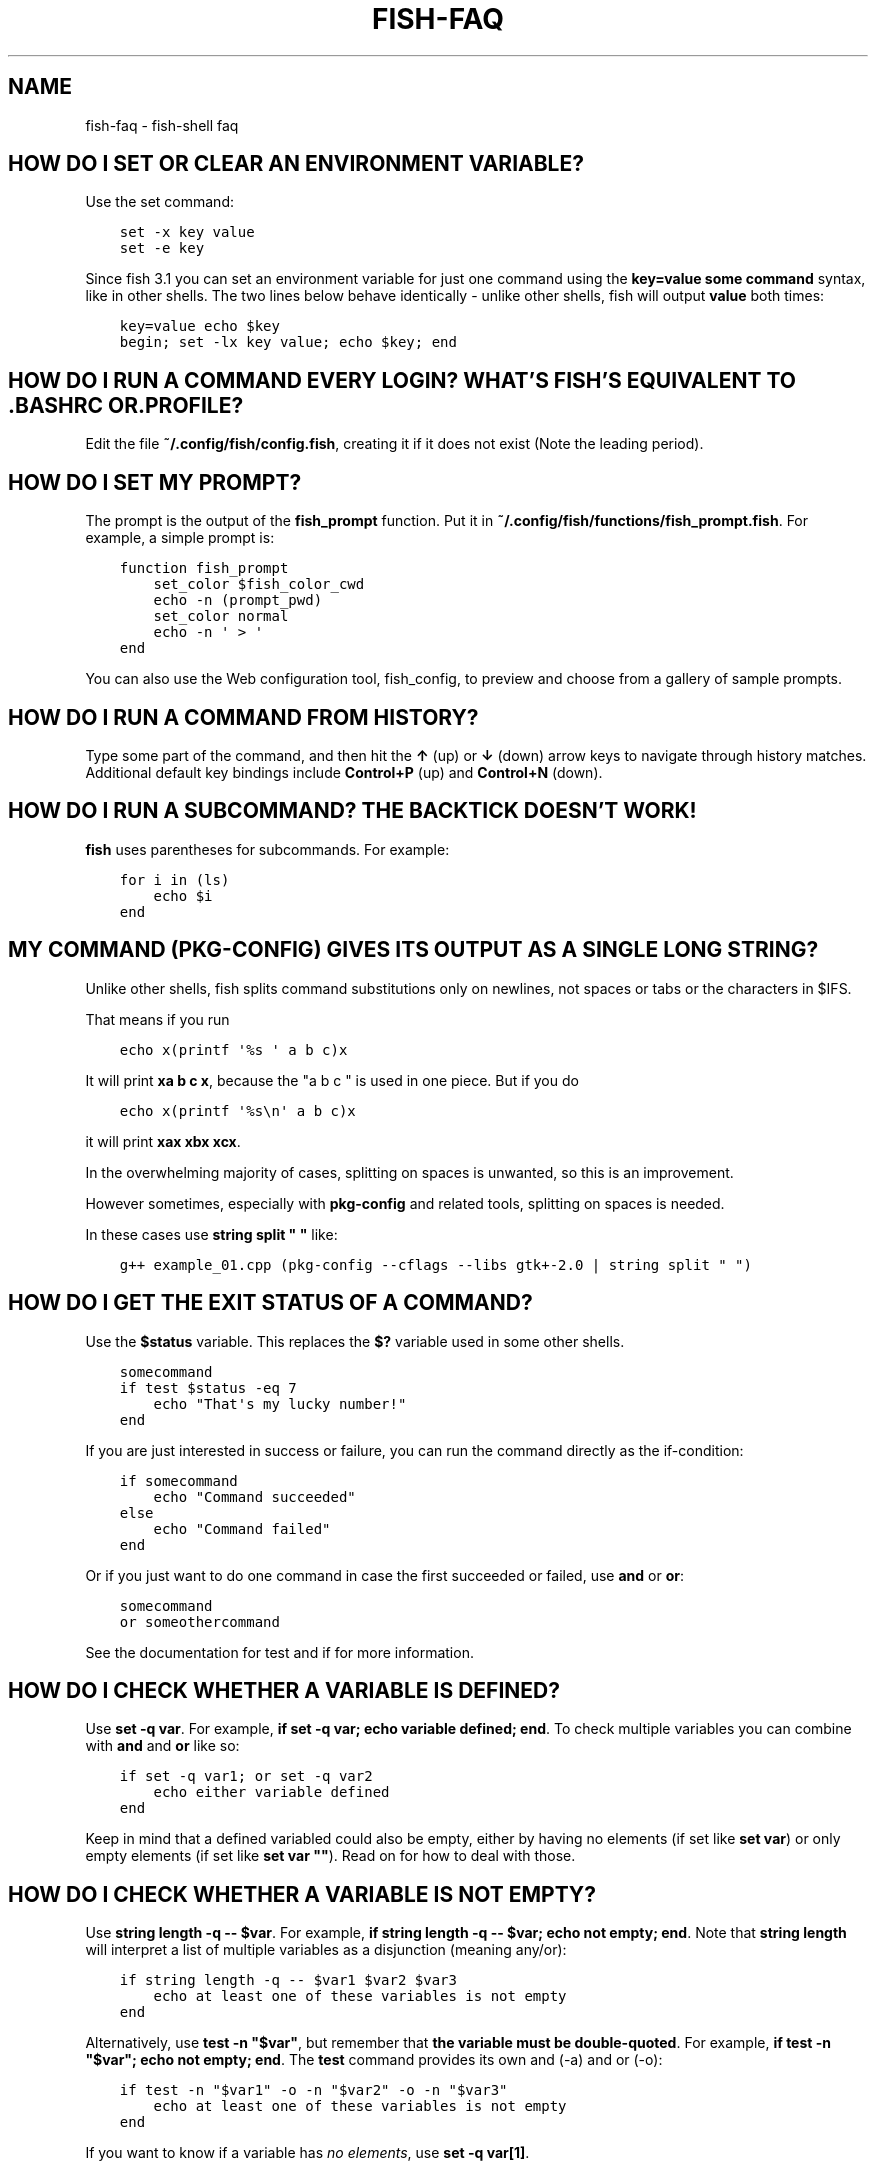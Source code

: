 .\" Man page generated from reStructuredText.
.
.TH "FISH-FAQ" "1" "Feb 12, 2020" "3.1" "fish-shell"
.SH NAME
fish-faq \- fish-shell faq
.
.nr rst2man-indent-level 0
.
.de1 rstReportMargin
\\$1 \\n[an-margin]
level \\n[rst2man-indent-level]
level margin: \\n[rst2man-indent\\n[rst2man-indent-level]]
-
\\n[rst2man-indent0]
\\n[rst2man-indent1]
\\n[rst2man-indent2]
..
.de1 INDENT
.\" .rstReportMargin pre:
. RS \\$1
. nr rst2man-indent\\n[rst2man-indent-level] \\n[an-margin]
. nr rst2man-indent-level +1
.\" .rstReportMargin post:
..
.de UNINDENT
. RE
.\" indent \\n[an-margin]
.\" old: \\n[rst2man-indent\\n[rst2man-indent-level]]
.nr rst2man-indent-level -1
.\" new: \\n[rst2man-indent\\n[rst2man-indent-level]]
.in \\n[rst2man-indent\\n[rst2man-indent-level]]u
..
.SH HOW DO I SET OR CLEAR AN ENVIRONMENT VARIABLE?
.sp
Use the set command:
.INDENT 0.0
.INDENT 3.5
.sp
.nf
.ft C
set \-x key value
set \-e key
.ft P
.fi
.UNINDENT
.UNINDENT
.sp
Since fish 3.1 you can set an environment variable for just one command using the \fBkey=value some command\fP syntax, like in other shells.  The two lines below behave identically \- unlike other shells, fish will output \fBvalue\fP both times:
.INDENT 0.0
.INDENT 3.5
.sp
.nf
.ft C
key=value echo $key
begin; set \-lx key value; echo $key; end
.ft P
.fi
.UNINDENT
.UNINDENT
.SH HOW DO I RUN A COMMAND EVERY LOGIN? WHAT'S FISH'S EQUIVALENT TO .BASHRC OR .PROFILE?
.sp
Edit the file \fB~/.config/fish/config.fish\fP, creating it if it does not exist (Note the leading period).
.SH HOW DO I SET MY PROMPT?
.sp
The prompt is the output of the \fBfish_prompt\fP function. Put it in \fB~/.config/fish/functions/fish_prompt.fish\fP\&. For example, a simple prompt is:
.INDENT 0.0
.INDENT 3.5
.sp
.nf
.ft C
function fish_prompt
    set_color $fish_color_cwd
    echo \-n (prompt_pwd)
    set_color normal
    echo \-n \(aq > \(aq
end
.ft P
.fi
.UNINDENT
.UNINDENT
.sp
You can also use the Web configuration tool, fish_config, to preview and choose from a gallery of sample prompts.
.SH HOW DO I RUN A COMMAND FROM HISTORY?
.sp
Type some part of the command, and then hit the \fB↑\fP (up) or \fB↓\fP (down) arrow keys to navigate through history matches. Additional default key bindings include \fBControl+P\fP (up) and \fBControl+N\fP (down).
.SH HOW DO I RUN A SUBCOMMAND? THE BACKTICK DOESN'T WORK!
.sp
\fBfish\fP uses parentheses for subcommands. For example:
.INDENT 0.0
.INDENT 3.5
.sp
.nf
.ft C
for i in (ls)
    echo $i
end
.ft P
.fi
.UNINDENT
.UNINDENT
.SH MY COMMAND (PKG-CONFIG) GIVES ITS OUTPUT AS A SINGLE LONG STRING?
.sp
Unlike other shells, fish splits command substitutions only on newlines, not spaces or tabs or the characters in $IFS.
.sp
That means if you run
.INDENT 0.0
.INDENT 3.5
.sp
.nf
.ft C
echo x(printf \(aq%s \(aq a b c)x
.ft P
.fi
.UNINDENT
.UNINDENT
.sp
It will print \fBxa b c x\fP, because the "a b c " is used in one piece. But if you do
.INDENT 0.0
.INDENT 3.5
.sp
.nf
.ft C
echo x(printf \(aq%s\en\(aq a b c)x
.ft P
.fi
.UNINDENT
.UNINDENT
.sp
it will print \fBxax xbx xcx\fP\&.
.sp
In the overwhelming majority of cases, splitting on spaces is unwanted, so this is an improvement.
.sp
However sometimes, especially with \fBpkg\-config\fP and related tools, splitting on spaces is needed.
.sp
In these cases use \fBstring split " "\fP like:
.INDENT 0.0
.INDENT 3.5
.sp
.nf
.ft C
g++ example_01.cpp (pkg\-config \-\-cflags \-\-libs gtk+\-2.0 | string split " ")
.ft P
.fi
.UNINDENT
.UNINDENT
.SH HOW DO I GET THE EXIT STATUS OF A COMMAND?
.sp
Use the \fB$status\fP variable. This replaces the \fB$?\fP variable used in some other shells.
.INDENT 0.0
.INDENT 3.5
.sp
.nf
.ft C
somecommand
if test $status \-eq 7
    echo "That\(aqs my lucky number!"
end
.ft P
.fi
.UNINDENT
.UNINDENT
.sp
If you are just interested in success or failure, you can run the command directly as the if\-condition:
.INDENT 0.0
.INDENT 3.5
.sp
.nf
.ft C
if somecommand
    echo "Command succeeded"
else
    echo "Command failed"
end
.ft P
.fi
.UNINDENT
.UNINDENT
.sp
Or if you just want to do one command in case the first succeeded or failed, use \fBand\fP or \fBor\fP:
.INDENT 0.0
.INDENT 3.5
.sp
.nf
.ft C
somecommand
or someothercommand
.ft P
.fi
.UNINDENT
.UNINDENT
.sp
See the documentation for test and if for more information.
.SH HOW DO I CHECK WHETHER A VARIABLE IS DEFINED?
.sp
Use \fBset \-q var\fP\&.  For example, \fBif set \-q var; echo variable defined; end\fP\&.  To check multiple variables you can combine with \fBand\fP and \fBor\fP like so:
.INDENT 0.0
.INDENT 3.5
.sp
.nf
.ft C
if set \-q var1; or set \-q var2
    echo either variable defined
end
.ft P
.fi
.UNINDENT
.UNINDENT
.sp
Keep in mind that a defined variabled could also be empty, either by having no elements (if set like \fBset var\fP) or only empty elements (if set like \fBset var ""\fP). Read on for how to deal with those.
.SH HOW DO I CHECK WHETHER A VARIABLE IS NOT EMPTY?
.sp
Use \fBstring length \-q \-\- $var\fP\&.  For example, \fBif string length \-q \-\- $var; echo not empty; end\fP\&.  Note that \fBstring length\fP will interpret a list of multiple variables as a disjunction (meaning any/or):
.INDENT 0.0
.INDENT 3.5
.sp
.nf
.ft C
if string length \-q \-\- $var1 $var2 $var3
    echo at least one of these variables is not empty
end
.ft P
.fi
.UNINDENT
.UNINDENT
.sp
Alternatively, use \fBtest \-n "$var"\fP, but remember that \fBthe variable must be double\-quoted\fP\&.  For example, \fBif test \-n "$var"; echo not empty; end\fP\&. The \fBtest\fP command provides its own and (\-a) and or (\-o):
.INDENT 0.0
.INDENT 3.5
.sp
.nf
.ft C
if test \-n "$var1" \-o \-n "$var2" \-o \-n "$var3"
    echo at least one of these variables is not empty
end
.ft P
.fi
.UNINDENT
.UNINDENT
.sp
If you want to know if a variable has \fIno elements\fP, use \fBset \-q var[1]\fP\&.
.SH WHY DOESN'T SET -UX (EXPORTED UNIVERSAL VARIABLES) SEEM TO WORK?
.sp
A global variable of the same name already exists.
.sp
Environment variables such as \fBEDITOR\fP or \fBTZ\fP can be set universally using \fBset \-Ux\fP\&.  However, if
there is an environment variable already set before fish starts (such as by login scripts or system
administrators), it is imported into fish as a global variable. The variable scopes are searched from the "inside out", which
means that local variables are checked first, followed by global variables, and finally universal
variables.
.sp
This means that the global value takes precedence over the universal value.
.sp
To avoid this problem, consider changing the setting which fish inherits. If this is not possible,
add a statement to your user initialization file (usually
\fB~/.config/fish/config.fish\fP):
.INDENT 0.0
.INDENT 3.5
.sp
.nf
.ft C
set \-gx EDITOR vim
.ft P
.fi
.UNINDENT
.UNINDENT
.SH HOW DO I CUSTOMIZE MY SYNTAX HIGHLIGHTING COLORS?
.sp
Use the web configuration tool, fish_config, or alter the \fI\%fish_color family of environment variables\fP\&.
.SH HOW DO I UPDATE MAN PAGE COMPLETIONS?
.sp
Use the fish_update_completions command.
.SH I ACCIDENTALLY ENTERED A DIRECTORY PATH AND FISH CHANGED DIRECTORY. WHAT HAPPENED?
.sp
If fish is unable to locate a command with a given name, and it starts with \(aq\fB\&.\fP\(aq, \(aq\fB/\fP\(aq or \(aq\fB~\fP\(aq, fish will test if a directory of that name exists. If it does, it is implicitly assumed that you want to change working directory. For example, the fastest way to switch to your home directory is to simply press \fB~\fP and enter.
.SH THE OPEN COMMAND DOESN'T WORK.
.sp
The \fBopen\fP command uses the MIME type database and the \fB\&.desktop\fP files used by Gnome and KDE to identify filetypes and default actions. If at least one of these environments is installed, but the open command is not working, this probably means that the relevant files are installed in a non\-standard location. Consider \fI\%asking for more help\fP\&.
.SH HOW DO I MAKE FISH MY DEFAULT SHELL?
.sp
If you installed fish manually (e.g. by compiling it, not by using a package manager), you first need to add fish to the list of shells by executing the following command (assuming you installed fish in /usr/local):
.INDENT 0.0
.INDENT 3.5
.sp
.nf
.ft C
echo /usr/local/bin/fish | sudo tee \-a /etc/shells
.ft P
.fi
.UNINDENT
.UNINDENT
.sp
If you installed a prepackaged version of fish, the package manager should have already done this for you.
.sp
In order to change your default shell, type:
.INDENT 0.0
.INDENT 3.5
.sp
.nf
.ft C
chsh \-s /usr/local/bin/fish
.ft P
.fi
.UNINDENT
.UNINDENT
.sp
You may need to adjust the above path to e.g. \fB/usr/bin/fish\fP\&. Use the command \fBwhich fish\fP if you are unsure of where fish is installed.
.sp
Unfortunately, there is no way to make the changes take effect at once. You will need to log out and back in again.
.SH I'M SEEING WEIRD OUTPUT BEFORE EACH PROMPT WHEN USING SCREEN. WHAT'S WRONG?
.sp
Quick answer:
.sp
Run the following command in fish:
.INDENT 0.0
.INDENT 3.5
.sp
.nf
.ft C
function fish_title; end; funcsave fish_title
.ft P
.fi
.UNINDENT
.UNINDENT
.sp
Problem solved!
.sp
The long answer:
.sp
Fish is trying to set the titlebar message of your terminal. While screen itself supports this feature, your terminal does not. Unfortunately, when the underlying terminal doesn\(aqt support setting the titlebar, screen simply passes through the escape codes and text to the underlying terminal instead of ignoring them. It is impossible to detect and resolve this problem from inside fish since fish has no way of knowing what the underlying terminal type is. For now, the only way to fix this is to unset the titlebar message, as suggested above.
.sp
Note that fish has a default titlebar message, which will be used if the fish_title function is undefined. So simply unsetting the fish_title function will not work.
.SH HOW DO I CHANGE THE GREETING MESSAGE?
.sp
Change the value of the variable \fBfish_greeting\fP or create a \fBfish_greeting\fP function. For example, to remove the greeting use:
.INDENT 0.0
.INDENT 3.5
.sp
.nf
.ft C
set fish_greeting
.ft P
.fi
.UNINDENT
.UNINDENT
.SH WHY DOESN'T HISTORY SUBSTITUTION ("!$" ETC.) WORK?
.sp
Because history substitution is an awkward interface that was invented before interactive line editing was even possible.  Fish drops it in favor of perfecting the interactive history recall interface.  Switching requires a small change of habits: if you want to modify an old line/word, first recall it, then edit.  E.g. don\(aqt type "sudo !!" \- first press Up, then Home, then type "sudo ".
.sp
Fish history recall is very simple yet effective:
.INDENT 0.0
.IP \(bu 2
As in any modern shell, the Up arrow, \fB↑\fP recalls whole lines, starting from the last line executed.  A single press replaces "!!", later presses replace "!\-3" and the like.
.INDENT 2.0
.IP \(bu 2
If the line you want is far back in the history, type any part of the line and then press Up one or more times.  This will constrain the recall to lines that include this text, and you will get to the line you want much faster.  This replaces "!vi", "!?bar.c" and the like.
.UNINDENT
.IP \(bu 2
\fBAlt+↑,Up\fP recalls individual arguments, starting from the last argument in the last line executed.  A single press replaces "!$", later presses replace "!!:4" and the like. An alternate key binding is \fBAlt+.\fP\&.
.INDENT 2.0
.IP \(bu 2
If the argument you want is far back in history (e.g. 2 lines back \- that\(aqs a lot of words!), type any part of it and then press \fBAlt+↑,Up\fP\&.  This will show only arguments containing that part and you will get what you want much faster.  Try it out, this is very convenient!
.IP \(bu 2
If you want to reuse several arguments from the same line ("!!:3*" and the like), consider recalling the whole line and removing what you don\(aqt need (\fBAlt+D\fP and \fBAlt+Backspace\fP are your friends).
.UNINDENT
.UNINDENT
.sp
See documentation for more details about line editing in fish.
.SH HOW CAN I USE - AS A SHORTCUT FOR CD -?
.sp
In fish versions prior to 2.5.0 it was possible to create a function named \fB\-\fP that would do \fBcd \-\fP\&. Changes in the 2.5.0 release included several bug fixes that enforce the rule that a bare hyphen is not a valid function (or variable) name. However, you can achieve the same effect via an abbreviation:
.INDENT 0.0
.INDENT 3.5
.sp
.nf
.ft C
abbr \-a \-\- \- \(aqcd \-\(aq
.ft P
.fi
.UNINDENT
.UNINDENT
.SH UNINSTALLING FISH
.sp
Should you wish to uninstall fish, first ensure fish is not set as your shell. Run \fBchsh \-s /bin/bash\fP if you are not sure.
.sp
Next, do the following (assuming fish was installed to /usr/local):
.INDENT 0.0
.INDENT 3.5
.sp
.nf
.ft C
rm \-Rf /usr/local/etc/fish /usr/local/share/fish ~/.config/fish
rm /usr/local/share/man/man1/fish*.1
cd /usr/local/bin
rm \-f fish fish_indent
.ft P
.fi
.UNINDENT
.UNINDENT
.SH UNICODE PRIVATE-USE CHARACTERS RESERVED BY FISH
.sp
Fish reserves the \fI\%Unicode private\-use character range\fP from U+F600 thru U+F73F for internal use. Any attempt to feed characters in that range to fish will result in them being replaced by the Unicode "replacement character" U+FFFD. This includes both interactive input as well as any file read by fish (but not programs run by fish).
.SH WHERE CAN I FIND EXTRA TOOLS FOR FISH?
.sp
The fish user community extends fish in unique and useful ways via scripts that aren\(aqt always appropriate for bundling with the fish package. Typically because they solve a niche problem unlikely to appeal to a broad audience. You can find those extensions, including prompts, themes and useful functions, in various third\-party repositories. These include:
.INDENT 0.0
.IP \(bu 2
\fI\%Fisher\fP
.IP \(bu 2
\fI\%Fundle\fP
.IP \(bu 2
\fI\%Oh My Fish\fP
.IP \(bu 2
\fI\%Tacklebox\fP
.UNINDENT
.sp
This is not an exhaustive list and the fish project has no opinion regarding the merits of the repositories listed above or the scripts found therein.
.SH AUTHOR
fish-shell developers
.SH COPYRIGHT
2019, fish-shell developers
.\" Generated by docutils manpage writer.
.
